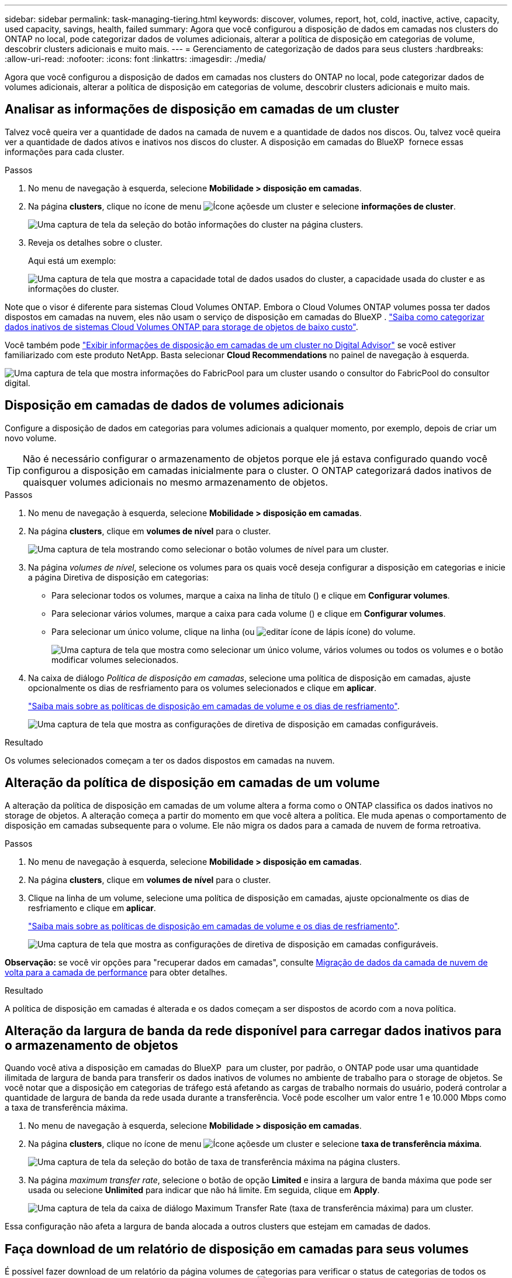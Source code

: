 ---
sidebar: sidebar 
permalink: task-managing-tiering.html 
keywords: discover, volumes, report, hot, cold, inactive, active, capacity, used capacity, savings, health, failed 
summary: Agora que você configurou a disposição de dados em camadas nos clusters do ONTAP no local, pode categorizar dados de volumes adicionais, alterar a política de disposição em categorias de volume, descobrir clusters adicionais e muito mais. 
---
= Gerenciamento de categorização de dados para seus clusters
:hardbreaks:
:allow-uri-read: 
:nofooter: 
:icons: font
:linkattrs: 
:imagesdir: ./media/


[role="lead"]
Agora que você configurou a disposição de dados em camadas nos clusters do ONTAP no local, pode categorizar dados de volumes adicionais, alterar a política de disposição em categorias de volume, descobrir clusters adicionais e muito mais.



== Analisar as informações de disposição em camadas de um cluster

Talvez você queira ver a quantidade de dados na camada de nuvem e a quantidade de dados nos discos. Ou, talvez você queira ver a quantidade de dados ativos e inativos nos discos do cluster. A disposição em camadas do BlueXP  fornece essas informações para cada cluster.

.Passos
. No menu de navegação à esquerda, selecione *Mobilidade > disposição em camadas*.
. Na página *clusters*, clique no ícone de menu image:icon-action.png["Ícone ações"]de um cluster e selecione *informações de cluster*.
+
image:screenshot_tiering_cluster_info_button.png["Uma captura de tela da seleção do botão informações do cluster na página clusters."]

. Reveja os detalhes sobre o cluster.
+
Aqui está um exemplo:

+
image:screenshot_tiering_cluster_info.png["Uma captura de tela que mostra a capacidade total de dados usados do cluster, a capacidade usada do cluster e as informações do cluster."]



Note que o visor é diferente para sistemas Cloud Volumes ONTAP. Embora o Cloud Volumes ONTAP volumes possa ter dados dispostos em camadas na nuvem, eles não usam o serviço de disposição em camadas do BlueXP . https://docs.netapp.com/us-en/bluexp-cloud-volumes-ontap/task-tiering.html["Saiba como categorizar dados inativos de sistemas Cloud Volumes ONTAP para storage de objetos de baixo custo"^].

Você também pode https://docs.netapp.com/us-en/active-iq/task-informed-decisions-based-on-cloud-recommendations.html#tiering["Exibir informações de disposição em camadas de um cluster no Digital Advisor"^] se você estiver familiarizado com este produto NetApp. Basta selecionar *Cloud Recommendations* no painel de navegação à esquerda.

image:screenshot_tiering_aiq_fabricpool_info.png["Uma captura de tela que mostra informações do FabricPool para um cluster usando o consultor do FabricPool do consultor digital."]



== Disposição em camadas de dados de volumes adicionais

Configure a disposição de dados em categorias para volumes adicionais a qualquer momento, por exemplo, depois de criar um novo volume.


TIP: Não é necessário configurar o armazenamento de objetos porque ele já estava configurado quando você configurou a disposição em camadas inicialmente para o cluster. O ONTAP categorizará dados inativos de quaisquer volumes adicionais no mesmo armazenamento de objetos.

.Passos
. No menu de navegação à esquerda, selecione *Mobilidade > disposição em camadas*.
. Na página *clusters*, clique em *volumes de nível* para o cluster.
+
image:screenshot_tiering_tier_volumes_button.png["Uma captura de tela mostrando como selecionar o botão volumes de nível para um cluster."]

. Na página _volumes de nível_, selecione os volumes para os quais você deseja configurar a disposição em categorias e inicie a página Diretiva de disposição em categorias:
+
** Para selecionar todos os volumes, marque a caixa na linha de título (image:button_backup_all_volumes.png[""]) e clique em *Configurar volumes*.
** Para selecionar vários volumes, marque a caixa para cada volume (image:button_backup_1_volume.png[""]) e clique em *Configurar volumes*.
** Para selecionar um único volume, clique na linha (ou image:screenshot_edit_icon.gif["editar ícone de lápis"] ícone) do volume.
+
image:screenshot_tiering_tier_volumes.png["Uma captura de tela que mostra como selecionar um único volume, vários volumes ou todos os volumes e o botão modificar volumes selecionados."]



. Na caixa de diálogo _Política de disposição em camadas_, selecione uma política de disposição em camadas, ajuste opcionalmente os dias de resfriamento para os volumes selecionados e clique em *aplicar*.
+
link:concept-cloud-tiering.html#volume-tiering-policies["Saiba mais sobre as políticas de disposição em camadas de volume e os dias de resfriamento"].

+
image:screenshot_tiering_policy_settings.png["Uma captura de tela que mostra as configurações de diretiva de disposição em camadas configuráveis."]



.Resultado
Os volumes selecionados começam a ter os dados dispostos em camadas na nuvem.



== Alteração da política de disposição em camadas de um volume

A alteração da política de disposição em camadas de um volume altera a forma como o ONTAP classifica os dados inativos no storage de objetos. A alteração começa a partir do momento em que você altera a política. Ele muda apenas o comportamento de disposição em camadas subsequente para o volume. Ele não migra os dados para a camada de nuvem de forma retroativa.

.Passos
. No menu de navegação à esquerda, selecione *Mobilidade > disposição em camadas*.
. Na página *clusters*, clique em *volumes de nível* para o cluster.
. Clique na linha de um volume, selecione uma política de disposição em camadas, ajuste opcionalmente os dias de resfriamento e clique em *aplicar*.
+
link:concept-cloud-tiering.html#volume-tiering-policies["Saiba mais sobre as políticas de disposição em camadas de volume e os dias de resfriamento"].

+
image:screenshot_tiering_policy_settings.png["Uma captura de tela que mostra as configurações de diretiva de disposição em camadas configuráveis."]



*Observação:* se você vir opções para "recuperar dados em camadas", consulte <<Migração de dados da camada de nuvem de volta para a camada de performance,Migração de dados da camada de nuvem de volta para a camada de performance>> para obter detalhes.

.Resultado
A política de disposição em camadas é alterada e os dados começam a ser dispostos de acordo com a nova política.



== Alteração da largura de banda da rede disponível para carregar dados inativos para o armazenamento de objetos

Quando você ativa a disposição em camadas do BlueXP  para um cluster, por padrão, o ONTAP pode usar uma quantidade ilimitada de largura de banda para transferir os dados inativos de volumes no ambiente de trabalho para o storage de objetos. Se você notar que a disposição em categorias de tráfego está afetando as cargas de trabalho normais do usuário, poderá controlar a quantidade de largura de banda da rede usada durante a transferência. Você pode escolher um valor entre 1 e 10.000 Mbps como a taxa de transferência máxima.

. No menu de navegação à esquerda, selecione *Mobilidade > disposição em camadas*.
. Na página *clusters*, clique no ícone de menu image:icon-action.png["Ícone ações"]de um cluster e selecione *taxa de transferência máxima*.
+
image:screenshot_tiering_transfer_rate_button.png["Uma captura de tela da seleção do botão de taxa de transferência máxima na página clusters."]

. Na página _maximum transfer rate_, selecione o botão de opção *Limited* e insira a largura de banda máxima que pode ser usada ou selecione *Unlimited* para indicar que não há limite. Em seguida, clique em *Apply*.
+
image:screenshot_tiering_transfer_rate.png["Uma captura de tela da caixa de diálogo Maximum Transfer Rate (taxa de transferência máxima) para um cluster."]



Essa configuração não afeta a largura de banda alocada a outros clusters que estejam em camadas de dados.



== Faça download de um relatório de disposição em camadas para seus volumes

É possível fazer download de um relatório da página volumes de categorias para verificar o status de categorias de todos os volumes nos clusters que você está gerenciando. Basta clicar no image:button_download.png["Transferir"] botão. O BlueXP  Tiering gera um arquivo .CSV que pode ser revisado e enviado a outros grupos conforme necessário. O arquivo .CSV inclui até 10.000 linhas de dados.

image:screenshot_tiering_report_download.png["Uma captura de tela mostrando como gerar um arquivo CSV listando o status de disposição em categorias de todos os seus volumes."]



== Migração de dados da camada de nuvem de volta para a camada de performance

Os dados em camadas acessados a partir da nuvem podem ser "reaquecidos" e movidos de volta para a camada de performance. No entanto, se você quiser promover proativamente os dados para o nível de desempenho a partir do nível de nuvem, faça isso na caixa de diálogo _Política de disposição em categorias_. Essa capacidade está disponível quando se usa o ONTAP 9.8 e superior.

Você pode fazer isso se quiser parar de usar a disposição em categorias em um volume ou se decidir manter todos os dados de usuário na categoria de performance, mas manter cópias Snapshot na categoria de nuvem.

Existem duas opções:

[cols="22,45,35"]
|===
| Opção | Descrição | Afetar a Política de disposição em camadas 


| Traga de volta todos os dados | Recupera todos os dados de volume e cópias Snapshot dispostos na nuvem e os promove para o nível de performance. | A política de disposição em categorias é alterada para "sem política". 


| Traga de volta o sistema de arquivos ativo | Recupera apenas os dados do sistema de arquivos ativo dispostos na nuvem e os promove para o nível de performance (as cópias Snapshot permanecem na nuvem). | A política de disposição em categorias é alterada para "snapshots inativos". 
|===

NOTE: Você pode ser cobrado pelo seu provedor de nuvem com base nessa quantidade de dados transferidos da nuvem.

.Passos
Certifique-se de que você tenha espaço suficiente na categoria de performance para todos os dados que estão sendo movidos de volta da nuvem.

. No menu de navegação à esquerda, selecione *Mobilidade > disposição em camadas*.
. Na página *clusters*, clique em *volumes de nível* para o cluster.
. Clique no image:screenshot_edit_icon.gif["ícone de edição que aparece no final de cada linha na tabela para separar volumes"] ícone do volume, escolha a opção de recuperação que deseja usar e clique em *aplicar*.
+
image:screenshot_tiering_policy_settings_with_retrieve.png["Uma captura de tela que mostra as configurações de diretiva de disposição em camadas configuráveis."]



.Resultado
A política de disposição em camadas é alterada e os dados em camadas começam a ser migrados de volta para o nível de performance. Dependendo da quantidade de dados na nuvem, o processo de transferência pode levar algum tempo.



== Gerenciamento de configurações de disposição em camadas em agregados

Cada agregado em seus sistemas ONTAP locais tem duas configurações que você pode ajustar: O limite de preenchimento de disposição em categorias e se os relatórios de dados inativos estão ativados.

Disposição em camadas no limite de plenitude:: Definir o limite para um número menor reduz a quantidade de dados necessária para ser armazenada na camada de performance antes da disposição em categorias. Isso pode ser útil para grandes agregados que contêm poucos dados ativos.
+
--
Definir o limite para um número maior aumenta a quantidade de dados necessários para serem armazenados na camada de performance antes da disposição em camadas. Isso pode ser útil para soluções projetadas para categorizar somente quando os agregados estiverem próximos da capacidade máxima.

--
Relatórios de dados inativos:: O relatório de dados inativos (IDR) usa um período de resfriamento de 31 dias para determinar quais dados são considerados inativos. A quantidade de dados inativos em camadas depende das políticas de disposição em camadas definidas nos volumes. Essa quantidade pode ser diferente da quantidade de dados frios detetados pelo IDR usando um período de resfriamento de 31 dias.
+
--

TIP: É melhor manter o IDR ativado porque ajuda a identificar seus dados inativos e oportunidades de economia. O IDR deve permanecer habilitado se a disposição de dados tiver sido ativada em um agregado.

--


.Passos
. Na página *clusters*, clique em *Configuração avançada* para o cluster selecionado.
+
image:screenshot_tiering_advanced_setup_button.png["Uma captura de tela mostrando o botão Configuração Avançada para um cluster."]

. Na página Configuração avançada, clique no ícone de menu do agregado e selecione *Modificar agregado*.
+
image:screenshot_tiering_modify_aggr.png["Uma captura de tela mostrando a opção Modificar agregado para um agregado."]

. Na caixa de diálogo exibida, modifique o limite de preenchimento e escolha se deseja ativar ou desativar o relatório de dados inativos.
+
image:screenshot_tiering_modify_aggregate.png["Uma captura de tela que mostra um controle deslizante para modificar o limite de preenchimento de categorias e um botão para ativar ou desativar relatórios de dados inativos."]

. Clique em *aplicar*.




== Fixação da saúde operacional

Falhas podem acontecer. Quando isso acontece, a disposição em camadas do BlueXP  exibe um status de integridade operacional "com falha" no painel do cluster. A integridade reflete o status do sistema ONTAP e do BlueXP .

.Passos
. Identifique quaisquer clusters que tenham uma integridade operacional de "Falha".
. Passe o Mouse sobre o ícone "i" informativo Veja o motivo da falha.
. Corrija o problema:
+
.. Verifique se o cluster do ONTAP está operacional e se ele tem uma conexão de entrada e saída para seu provedor de storage de objetos.
.. Verifique se o BlueXP  tem conexões de saída para o serviço de disposição em camadas do BlueXP , para o armazenamento de objetos e para os clusters do ONTAP detetados.






== Descoberta de clusters adicionais com a disposição em camadas do BlueXP 

Você pode adicionar clusters do ONTAP locais não descobertos ao BlueXP  na página disposição em categorias _Cluster_, para que você possa habilitar a disposição em categorias para o cluster.

Observe que os botões também aparecem na página Categorização _on-Prem dashboard_ para você descobrir clusters adicionais.

.Passos
. Na disposição em camadas do BlueXP , clique na guia *clusters*.
. Para ver quaisquer clusters não descobertos, clique em *Mostrar clusters não descobertos*.
+
image:screenshot_tiering_show_undiscovered_cluster.png["Uma captura de tela mostrando o botão Mostrar clusters não descobertos no Painel de disposição em camadas."]

+
Se suas credenciais NSS forem salvas no BlueXP , os clusters da sua conta serão exibidos na lista.

+
Se suas credenciais NSS não forem salvas no BlueXP , você será solicitado a adicionar suas credenciais antes que você possa ver os clusters não descobertos.

+
image:screenshot_tiering_discover_cluster.png["Uma captura de tela mostrando como descobrir um cluster existente para adicionar ao BlueXP  e ao Painel de disposição em camadas."]

. Clique em *Discover Cluster* para o cluster que você deseja gerenciar por meio do BlueXP  e implemente a disposição de dados em camadas.
. Na página _Detalhes do cluster_, digite a senha da conta de usuário admin e clique em *descobrir*.
+
Observe que o endereço IP de gerenciamento de cluster é preenchido com base nas informações da conta do NSS.

. Na página _Detalhes e credenciais_, o nome do cluster é adicionado como o nome do ambiente de trabalho, então basta clicar em *Go*.


.Resultado
O BlueXP  descobre o cluster e o adiciona a um ambiente de trabalho no Canvas usando o nome do cluster como o nome do ambiente de trabalho.

Você pode ativar o serviço de disposição em camadas ou outros serviços para esse cluster no painel direito.



== PESQUISE um cluster em todos os conetores BlueXP

Se você estiver usando vários conetores para gerenciar todo o storage no ambiente, alguns clusters nos quais você deseja implementar a disposição em camadas podem estar em outro conector. Se você não tiver certeza de qual conetor está gerenciando um determinado cluster, poderá pesquisar em todos os conetores usando a disposição em camadas do BlueXP .

.Passos
. Na barra de menu BlueXP  Tiering, clique no menu de ação e selecione *pesquisar cluster em todos os conetores*.
+
image:screenshot_tiering_search for_cluster.png["Uma captura de tela mostrando como pesquisar um cluster que pode estar em qualquer um dos seus conetores BlueXP ."]

. Na caixa de diálogo Pesquisa exibida, digite o nome do cluster e clique em *pesquisar*.
+
A disposição em camadas do BlueXP  exibe o nome do conetor se ele for capaz de encontrar o cluster.

. https://docs.netapp.com/us-en/bluexp-setup-admin/task-manage-multiple-connectors.html#switch-between-connectors["Mude para o conetor e configure a disposição em camadas para o cluster"^].

